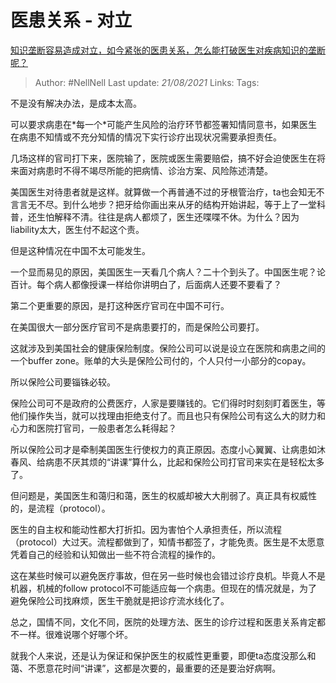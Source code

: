 * 医患关系 - 对立
  :PROPERTIES:
  :CUSTOM_ID: 医患关系---对立
  :END:

[[https://www.zhihu.com/question/442077006/answer/1710684555][知识垄断容易造成对立，如今紧张的医患关系，怎么能打破医生对疾病知识的垄断呢？]]

#+BEGIN_QUOTE
  Author: #NellNell Last update: /21/08/2021/ Links: Tags:
#+END_QUOTE

不是没有解决办法，是成本太高。

可以要求病患在*每一个*可能产生风险的治疗环节都签署知情同意书，如果医生在病患不知情或不充分知情的情况下实行诊疗出现状况需要承担责任。

几场这样的官司打下来，医院输了，医院或医生需要赔偿，搞不好会迫使医生在将来面对病患时不得不竭尽所能的把病情、诊治方案、风险陈述清楚。

美国医生对待患者就是这样。就算做一个再普通不过的牙根管治疗，ta也会知无不言言无不尽。到什么地步？把牙给你画出来从牙的结构开始讲起，等于上了一堂科普，还生怕解释不清。往往是病人都烦了，医生还喋喋不休。为什么？因为liability太大，医生付不起这个责。

但是这种情况在中国不太可能发生。

一个显而易见的原因，美国医生一天看几个病人？二十个到头了。中国医生呢？论百计。每个病人都像授课一样给你讲明白了，后面病人还要不要看了？

第二个更重要的原因，是打这种医疗官司在中国不可行。

在美国很大一部分医疗官司不是病患要打的，而是保险公司要打。

这就涉及到美国社会的健康保险制度。保险公司可以说是设立在医院和病患之间的一个buffer
zone。账单的大头是保险公司付的，个人只付一小部分的copay。

所以保险公司要锱铢必较。

保险公司可不是政府的公费医疗，人家是要赚钱的。它们得时时刻刻盯着医生，等他们操作失当，就可以找理由拒绝支付了。而且也只有保险公司有这么大的财力和心力和医院打官司，一般患者怎么耗得起？

所以保险公司才是牵制美国医生行使权力的真正原因。态度小心翼翼、让病患如沐春风、给病患不厌其烦的“讲课”算什么，比起和保险公司打官司来实在是轻松太多了。

但问题是，美国医生和蔼归和蔼，医生的权威却被大大削弱了。真正具有权威性的，是流程（protocol）。

医生的自主权和能动性都大打折扣。因为害怕个人承担责任，所以流程（protocol）大过天。流程都做到了，知情书都签了，才能免责。医生是不太愿意凭着自己的经验和认知做出一些不符合流程的操作的。

这在某些时候可以避免医疗事故，但在另一些时候也会错过诊疗良机。毕竟人不是机器，机械的follow
protocol不可能适应每一个病患。但现在的情况就是，为了避免保险公司找麻烦，医生干脆就是把诊疗流水线化了。

总之，国情不同，文化不同，医院的处理方法、医生的诊疗过程和医患关系肯定都不一样。很难说哪个好哪个坏。

就我个人来说，还是认为保证和保护医生的权威性更重要，即便ta态度没那么和蔼、不愿意花时间“讲课”，这都是次要的，最重要的还是要治好病啊。
